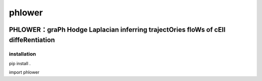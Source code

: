 phlower  
========

.. image:: https://github.com/CostaLab/phlower/blob/main/figures/phlower_logo.svg
   :alt: phlower logo
   :width: 20%
   :align: right
   
--------
PHLOWER：graPh Hodge Laplacian inferring trajectOries floWs of cEll diffeRentiation
--------



installation
--------


.. code:: shell

pip install .

.. code:: python

import phlower

